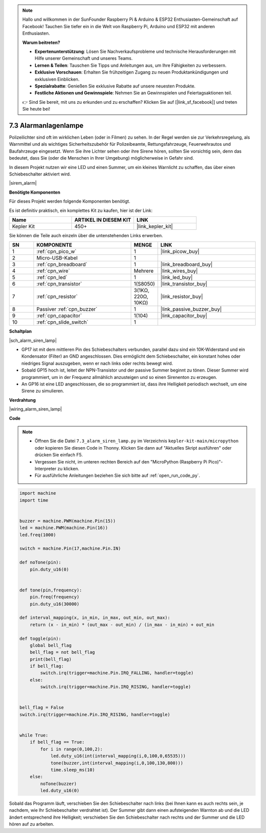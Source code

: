 .. note::

    Hallo und willkommen in der SunFounder Raspberry Pi & Arduino & ESP32 Enthusiasten-Gemeinschaft auf Facebook! Tauchen Sie tiefer ein in die Welt von Raspberry Pi, Arduino und ESP32 mit anderen Enthusiasten.

    **Warum beitreten?**

    - **Expertenunterstützung**: Lösen Sie Nachverkaufsprobleme und technische Herausforderungen mit Hilfe unserer Gemeinschaft und unseres Teams.
    - **Lernen & Teilen**: Tauschen Sie Tipps und Anleitungen aus, um Ihre Fähigkeiten zu verbessern.
    - **Exklusive Vorschauen**: Erhalten Sie frühzeitigen Zugang zu neuen Produktankündigungen und exklusiven Einblicken.
    - **Spezialrabatte**: Genießen Sie exklusive Rabatte auf unsere neuesten Produkte.
    - **Festliche Aktionen und Gewinnspiele**: Nehmen Sie an Gewinnspielen und Feiertagsaktionen teil.

    👉 Sind Sie bereit, mit uns zu erkunden und zu erschaffen? Klicken Sie auf [|link_sf_facebook|] und treten Sie heute bei!

.. _py_alarm_lamp:

7.3 Alarmanlagenlampe
=======================

Polizeilichter sind oft im wirklichen Leben (oder in Filmen) zu sehen. In der Regel werden sie zur Verkehrsregelung, als Warnmittel und als wichtiges Sicherheitszubehör für Polizeibeamte, Rettungsfahrzeuge, Feuerwehrautos und Baufahrzeuge eingesetzt. Wenn Sie ihre Lichter sehen oder ihre Sirene hören, sollten Sie vorsichtig sein, denn das bedeutet, dass Sie (oder die Menschen in Ihrer Umgebung) möglicherweise in Gefahr sind.

In diesem Projekt nutzen wir eine LED und einen Summer, um ein kleines Warnlicht zu schaffen, das über einen Schiebeschalter aktiviert wird.

|sirem_alarm|


**Benötigte Komponenten**

Für dieses Projekt werden folgende Komponenten benötigt.

Es ist definitiv praktisch, ein komplettes Kit zu kaufen, hier ist der Link:

.. list-table::
    :widths: 20 20 20
    :header-rows: 1

    *   - Name
        - ARTIKEL IN DIESEM KIT
        - LINK
    *   - Kepler Kit
        - 450+
        - |link_kepler_kit|

Sie können die Teile auch einzeln über die untenstehenden Links erwerben.


.. list-table::
    :widths: 5 20 5 20
    :header-rows: 1

    *   - SN
        - KOMPONENTE
        - MENGE
        - LINK

    *   - 1
        - :ref:`cpn_pico_w`
        - 1
        - |link_picow_buy|
    *   - 2
        - Micro-USB-Kabel
        - 1
        - 
    *   - 3
        - :ref:`cpn_breadboard`
        - 1
        - |link_breadboard_buy|
    *   - 4
        - :ref:`cpn_wire`
        - Mehrere
        - |link_wires_buy|
    *   - 5
        - :ref:`cpn_led`
        - 1
        - |link_led_buy|
    *   - 6
        - :ref:`cpn_transistor`
        - 1(S8050)
        - |link_transistor_buy|
    *   - 7
        - :ref:`cpn_resistor`
        - 3(1KΩ, 220Ω, 10KΩ)
        - |link_resistor_buy|
    *   - 8
        - Passiver :ref:`cpn_buzzer`
        - 1
        - |link_passive_buzzer_buy|
    *   - 9
        - :ref:`cpn_capacitor`
        - 1(104)
        - |link_capacitor_buy|
    *   - 10
        - :ref:`cpn_slide_switch`
        - 1
        - 

**Schaltplan**

|sch_alarm_siren_lamp|

* GP17 ist mit dem mittleren Pin des Schiebeschalters verbunden, parallel dazu sind ein 10K-Widerstand und ein Kondensator (Filter) an GND angeschlossen. Dies ermöglicht dem Schiebeschalter, ein konstant hohes oder niedriges Signal auszugeben, wenn er nach links oder rechts bewegt wird.
* Sobald GP15 hoch ist, leitet der NPN-Transistor und der passive Summer beginnt zu tönen. Dieser Summer wird programmiert, um in der Frequenz allmählich anzusteigen und so einen Sirenenton zu erzeugen.
* An GP16 ist eine LED angeschlossen, die so programmiert ist, dass ihre Helligkeit periodisch wechselt, um eine Sirene zu simulieren.

**Verdrahtung**

|wiring_alarm_siren_lamp|


**Code**

.. note::

    * Öffnen Sie die Datei ``7.3_alarm_siren_lamp.py`` im Verzeichnis ``kepler-kit-main/micropython`` oder kopieren Sie diesen Code in Thonny. Klicken Sie dann auf "Aktuelles Skript ausführen" oder drücken Sie einfach F5.

    * Vergessen Sie nicht, im unteren rechten Bereich auf den "MicroPython (Raspberry Pi Pico)"-Interpreter zu klicken.

    * Für ausführliche Anleitungen beziehen Sie sich bitte auf :ref:`open_run_code_py`.


.. code-block:: python

    import machine
    import time


    buzzer = machine.PWM(machine.Pin(15))
    led = machine.PWM(machine.Pin(16))
    led.freq(1000)

    switch = machine.Pin(17,machine.Pin.IN)

    def noTone(pin):
        pin.duty_u16(0)


    def tone(pin,frequency):
        pin.freq(frequency)
        pin.duty_u16(30000)

    def interval_mapping(x, in_min, in_max, out_min, out_max):
        return (x - in_min) * (out_max - out_min) / (in_max - in_min) + out_min

    def toggle(pin):
        global bell_flag
        bell_flag = not bell_flag
        print(bell_flag)
        if bell_flag:
            switch.irq(trigger=machine.Pin.IRQ_FALLING, handler=toggle)
        else:
            switch.irq(trigger=machine.Pin.IRQ_RISING, handler=toggle)


    bell_flag = False
    switch.irq(trigger=machine.Pin.IRQ_RISING, handler=toggle)


    while True:
        if bell_flag == True:
            for i in range(0,100,2):
                led.duty_u16(int(interval_mapping(i,0,100,0,65535)))
                tone(buzzer,int(interval_mapping(i,0,100,130,800)))
                time.sleep_ms(10)
        else:
            noTone(buzzer)
            led.duty_u16(0)

Sobald das Programm läuft, verschieben Sie den Schiebeschalter nach links (bei Ihnen kann es auch rechts sein, je nachdem, wie Ihr Schiebeschalter verdrahtet ist). Der Summer gibt dann einen aufsteigenden Warnton ab und die LED ändert entsprechend ihre Helligkeit; verschieben Sie den Schiebeschalter nach rechts und der Summer und die LED hören auf zu arbeiten.
